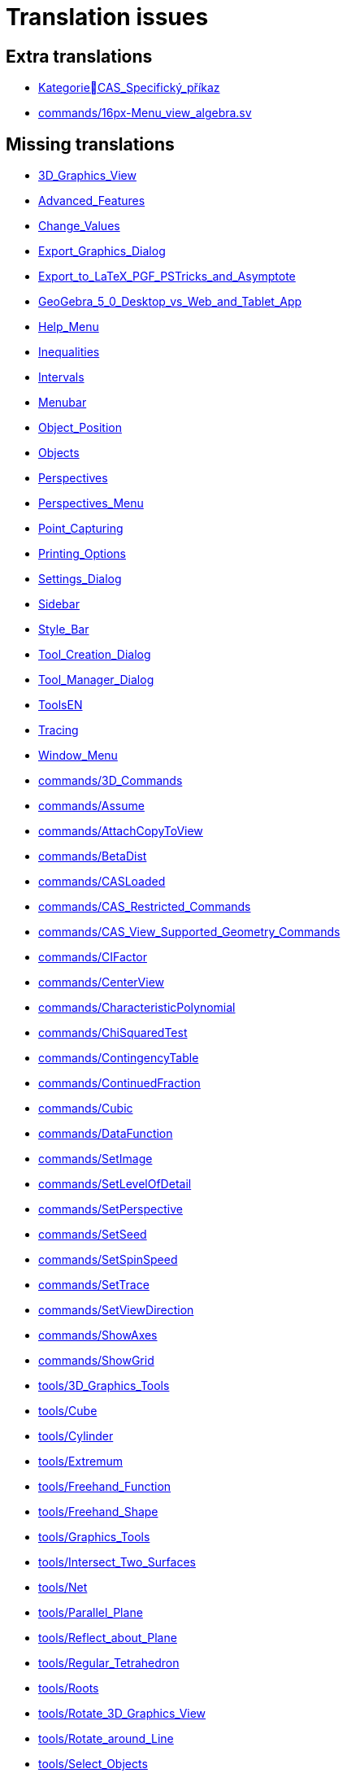 = Translation issues

== Extra translations

 * xref:KategorieCAS_Specifický_příkaz.adoc[KategorieCAS_Specifický_příkaz]
 * xref:commands/16px-Menu_view_algebra.svg.png[commands/16px-Menu_view_algebra.sv]

== Missing translations

 * xref:en@manual::3D_Graphics_View.adoc[3D_Graphics_View]
 * xref:en@manual::Advanced_Features.adoc[Advanced_Features]
 * xref:en@manual::Change_Values.adoc[Change_Values]
 * xref:en@manual::Export_Graphics_Dialog.adoc[Export_Graphics_Dialog]
 * xref:en@manual::Export_to_LaTeX_PGF_PSTricks_and_Asymptote.adoc[Export_to_LaTeX_PGF_PSTricks_and_Asymptote]
 * xref:en@manual::GeoGebra_5_0_Desktop_vs_Web_and_Tablet_App.adoc[GeoGebra_5_0_Desktop_vs_Web_and_Tablet_App]
 * xref:en@manual::Help_Menu.adoc[Help_Menu]
 * xref:en@manual::Inequalities.adoc[Inequalities]
 * xref:en@manual::Intervals.adoc[Intervals]
 * xref:en@manual::Menubar.adoc[Menubar]
 * xref:en@manual::Object_Position.adoc[Object_Position]
 * xref:en@manual::Objects.adoc[Objects]
 * xref:en@manual::Perspectives.adoc[Perspectives]
 * xref:en@manual::Perspectives_Menu.adoc[Perspectives_Menu]
 * xref:en@manual::Point_Capturing.adoc[Point_Capturing]
 * xref:en@manual::Printing_Options.adoc[Printing_Options]
 * xref:en@manual::Settings_Dialog.adoc[Settings_Dialog]
 * xref:en@manual::Sidebar.adoc[Sidebar]
 * xref:en@manual::Style_Bar.adoc[Style_Bar]
 * xref:en@manual::Tool_Creation_Dialog.adoc[Tool_Creation_Dialog]
 * xref:en@manual::Tool_Manager_Dialog.adoc[Tool_Manager_Dialog]
 * xref:en@manual::ToolsEN.adoc[ToolsEN]
 * xref:en@manual::Tracing.adoc[Tracing]
 * xref:en@manual::Window_Menu.adoc[Window_Menu]
 * xref:en@manual::commands/3D_Commands.adoc[commands/3D_Commands]
 * xref:en@manual::commands/Assume.adoc[commands/Assume]
 * xref:en@manual::commands/AttachCopyToView.adoc[commands/AttachCopyToView]
 * xref:en@manual::commands/BetaDist.adoc[commands/BetaDist]
 * xref:en@manual::commands/CASLoaded.adoc[commands/CASLoaded]
 * xref:en@manual::commands/CAS_Restricted_Commands.adoc[commands/CAS_Restricted_Commands]
 * xref:en@manual::commands/CAS_View_Supported_Geometry_Commands.adoc[commands/CAS_View_Supported_Geometry_Commands]
 * xref:en@manual::commands/CIFactor.adoc[commands/CIFactor]
 * xref:en@manual::commands/CenterView.adoc[commands/CenterView]
 * xref:en@manual::commands/CharacteristicPolynomial.adoc[commands/CharacteristicPolynomial]
 * xref:en@manual::commands/ChiSquaredTest.adoc[commands/ChiSquaredTest]
 * xref:en@manual::commands/ContingencyTable.adoc[commands/ContingencyTable]
 * xref:en@manual::commands/ContinuedFraction.adoc[commands/ContinuedFraction]
 * xref:en@manual::commands/Cubic.adoc[commands/Cubic]
 * xref:en@manual::commands/DataFunction.adoc[commands/DataFunction]
 * xref:en@manual::commands/SetImage.adoc[commands/SetImage]
 * xref:en@manual::commands/SetLevelOfDetail.adoc[commands/SetLevelOfDetail]
 * xref:en@manual::commands/SetPerspective.adoc[commands/SetPerspective]
 * xref:en@manual::commands/SetSeed.adoc[commands/SetSeed]
 * xref:en@manual::commands/SetSpinSpeed.adoc[commands/SetSpinSpeed]
 * xref:en@manual::commands/SetTrace.adoc[commands/SetTrace]
 * xref:en@manual::commands/SetViewDirection.adoc[commands/SetViewDirection]
 * xref:en@manual::commands/ShowAxes.adoc[commands/ShowAxes]
 * xref:en@manual::commands/ShowGrid.adoc[commands/ShowGrid]
 * xref:en@manual::tools/3D_Graphics_Tools.adoc[tools/3D_Graphics_Tools]
 * xref:en@manual::tools/Cube.adoc[tools/Cube]
 * xref:en@manual::tools/Cylinder.adoc[tools/Cylinder]
 * xref:en@manual::tools/Extremum.adoc[tools/Extremum]
 * xref:en@manual::tools/Freehand_Function.adoc[tools/Freehand_Function]
 * xref:en@manual::tools/Freehand_Shape.adoc[tools/Freehand_Shape]
 * xref:en@manual::tools/Graphics_Tools.adoc[tools/Graphics_Tools]
 * xref:en@manual::tools/Intersect_Two_Surfaces.adoc[tools/Intersect_Two_Surfaces]
 * xref:en@manual::tools/Net.adoc[tools/Net]
 * xref:en@manual::tools/Parallel_Plane.adoc[tools/Parallel_Plane]
 * xref:en@manual::tools/Reflect_about_Plane.adoc[tools/Reflect_about_Plane]
 * xref:en@manual::tools/Regular_Tetrahedron.adoc[tools/Regular_Tetrahedron]
 * xref:en@manual::tools/Roots.adoc[tools/Roots]
 * xref:en@manual::tools/Rotate_3D_Graphics_View.adoc[tools/Rotate_3D_Graphics_View]
 * xref:en@manual::tools/Rotate_around_Line.adoc[tools/Rotate_around_Line]
 * xref:en@manual::tools/Select_Objects.adoc[tools/Select_Objects]
 * xref:en@manual::tools/Solve_Numerically.adoc[tools/Solve_Numerically]
 * xref:en@manual::tools/Vector_Polygon.adoc[tools/Vector_Polygon]
 * xref:en@manual::tools/View_in_front_of.adoc[tools/View_in_front_of]
 * xref:en@manual::tools/Volume.adoc[tools/Volume]

== Partial translations

 * xref:CAS_Specifický_příkaz.adoc[CAS_Specifický_příkaz]
 * xref:Dialog_Vlastnosti.adoc[Dialog_Vlastnosti]
 * xref:Dialog_předefinovat.adoc[Dialog_předefinovat]
 * xref:Dynamické_barvy.adoc[Dynamické_barvy]
 * xref:Geometrické_objekty.adoc[Geometrické_objekty]
 * xref:Grafický_pohled.adoc[Grafický_pohled]
 * xref:Klávesové_zkratky.adoc[Klávesové_zkratky]
 * xref:Kontextové_menu.adoc[Kontextové_menu]
 * xref:Kružnice_Oblouk.adoc[Kružnice_Oblouk]
 * xref:Křivky.adoc[Křivky]
 * xref:Menu_Nastavení.adoc[Menu_Nastavení]
 * xref:Menu_Soubor.adoc[Menu_Soubor]
 * xref:Menu_Zobrazit.adoc[Menu_Zobrazit]
 * xref:Menu_Úpravy.adoc[Menu_Úpravy]
 * xref:Mnohoúhelník.adoc[Mnohoúhelník]
 * xref:Měření.adoc[Měření]
 * xref:Navigační_panel.adoc[Navigační_panel]
 * xref:Náhledy.adoc[Náhledy]
 * xref:Nástrojová_lišta.adoc[Nástrojová_lišta]
 * xref:Podmíněná_viditelnost.adoc[Podmíněná_viditelnost]
 * xref:Pojmenování_objektů.adoc[Pojmenování_objektů]
 * xref:Pravdivostní_hodnoty.adoc[Pravdivostní_hodnoty]
 * xref:Předdefinované_funkce_a_operátory.adoc[Předdefinované_funkce_a_operátory]
 * xref:Přizpůsobení_grafických_náhledů.adoc[Přizpůsobení_grafických_náhledů]
 * xref:Skriptování.adoc[Skriptování]
 * xref:Tabulka.adoc[Tabulka]
 * xref:Texty.adoc[Texty]
 * xref:Uživatelské_nástroje.adoc[Uživatelské_nástroje]
 * xref:Vlastnosti_objektu.adoc[Vlastnosti_objektu]
 * xref:commands/Bernoulli.adoc[commands/Bernoulli]
 * xref:commands/Binomicke.adoc[commands/Binomicke]
 * xref:commands/Bunka.adoc[commands/Bunka]
 * xref:commands/CFaktor.adoc[commands/CFaktor]
 * xref:commands/CReseni.adoc[commands/CReseni]
 * xref:commands/CVyresit.adoc[commands/CVyresit]
 * xref:commands/Cauchy.adoc[commands/Cauchy]
 * xref:commands/Chi2.adoc[commands/Chi2]
 * xref:commands/Cinitele.adoc[commands/Cinitele]
 * xref:commands/Citatel.adoc[commands/Citatel]
 * xref:commands/Delitele.adoc[commands/Delitele]
 * xref:commands/Delka.adoc[commands/Delka]
 * xref:commands/DynamickeSouradnice.adoc[commands/DynamickeSouradnice]
 * xref:commands/Exponencialni.adoc[commands/Exponencialni]
 * xref:commands/ExponencialniTvar.adoc[commands/ExponencialniTvar]
 * xref:commands/Funkce_Počet_(Příkazy).adoc[commands/Funkce_Počet_(Příkazy)]
 * xref:commands/Geometrie_(Příkazy).adoc[commands/Geometrie_(Příkazy)]
 * xref:commands/GoniometrickyTvar.adoc[commands/GoniometrickyTvar]
 * xref:commands/Graf_(Příkazy).adoc[commands/Graf_(Příkazy)]
 * xref:commands/IkonaNastroje.adoc[commands/IkonaNastroje]
 * xref:commands/Imaginarni.adoc[commands/Imaginarni]
 * xref:commands/ImplicitniDerivace.adoc[commands/ImplicitniDerivace]
 * xref:commands/IntegralMezi.adoc[commands/IntegralMezi]
 * xref:commands/Kuželosečky_(Příkazy).adoc[commands/Kuželosečky_(Příkazy)]
 * xref:commands/Optimalizace_příkazů_(Příkazy).adoc[commands/Optimalizace_příkazů_(Příkazy)]
 * xref:commands/PrehratZvuk.adoc[commands/PrehratZvuk]
 * xref:commands/RealnaCast.adoc[commands/RealnaCast]
 * xref:commands/Regrese.adoc[commands/Regrese]
 * xref:commands/RegreseFunkce.adoc[commands/RegreseFunkce]
 * xref:commands/RegreseLogaritmicka.adoc[commands/RegreseLogaritmicka]
 * xref:commands/RegreseLogisticka.adoc[commands/RegreseLogisticka]
 * xref:commands/RegreseMocninna.adoc[commands/RegreseMocninna]
 * xref:commands/RegresePolynomialni.adoc[commands/RegresePolynomialni]
 * xref:commands/RegreseRustu.adoc[commands/RegreseRustu]
 * xref:commands/RegreseSin.adoc[commands/RegreseSin]
 * xref:commands/RegreseX.adoc[commands/RegreseX]
 * xref:commands/Reseni.adoc[commands/Reseni]
 * xref:commands/RidiciPrimka.adoc[commands/RidiciPrimka]
 * xref:commands/RohovyBod.adoc[commands/RohovyBod]
 * xref:commands/Rotace.adoc[commands/Rotace]
 * xref:commands/Rozklad.adoc[commands/Rozklad]
 * xref:commands/Rozmer.adoc[commands/Rozmer]
 * xref:commands/Rozptyl.adoc[commands/Rozptyl]
 * xref:commands/Rozsirit.adoc[commands/Rozsirit]
 * xref:commands/Roztazeni.adoc[commands/Roztazeni]
 * xref:commands/SO.adoc[commands/SO]
 * xref:commands/SOX.adoc[commands/SOX]
 * xref:commands/SOY.adoc[commands/SOY]
 * xref:commands/SchodovityTvar.adoc[commands/SchodovityTvar]
 * xref:commands/SeznamBodu.adoc[commands/SeznamBodu]
 * xref:commands/SeznamDelitelu.adoc[commands/SeznamDelitelu]
 * xref:commands/SeznamIterace.adoc[commands/SeznamIterace]
 * xref:commands/SeznamNulovychBodu.adoc[commands/SeznamNulovychBodu]
 * xref:commands/SigmaXX.adoc[commands/SigmaXX]
 * xref:commands/SigmaXY.adoc[commands/SigmaXY]
 * xref:commands/SigmaYY.adoc[commands/SigmaYY]
 * xref:commands/Sjednoceni.adoc[commands/Sjednoceni]
 * xref:commands/SkalarniSoucin.adoc[commands/SkalarniSoucin]
 * xref:commands/Skriptování_(Příkazy).adoc[commands/Skriptování_(Příkazy)]
 * xref:commands/SkrytVrstvu.adoc[commands/SkrytVrstvu]
 * xref:commands/SloupcovyGraf.adoc[commands/SloupcovyGraf]
 * xref:commands/Sloupec.adoc[commands/Sloupec]
 * xref:commands/Smazat.adoc[commands/Smazat]
 * xref:commands/Smernice.adoc[commands/Smernice]
 * xref:commands/SmerovyVektor.adoc[commands/SmerovyVektor]
 * xref:commands/SmiseneCislo.adoc[commands/SmiseneCislo]
 * xref:commands/SoucetDelitelu.adoc[commands/SoucetDelitelu]
 * xref:commands/SoucetKvadratickeChyby.adoc[commands/SoucetKvadratickeChyby]
 * xref:commands/SoucetObdelniku.adoc[commands/SoucetObdelniku]
 * xref:commands/Soucin.adoc[commands/Soucin]
 * xref:commands/Spearman.adoc[commands/Spearman]
 * xref:commands/Spoj.adoc[commands/Spoj]
 * xref:commands/SpolecnyJmenovatel.adoc[commands/SpolecnyJmenovatel]
 * xref:commands/StartAnimace.adoc[commands/StartAnimace]
 * xref:commands/TRozdeleni.adoc[commands/TRozdeleni]
 * xref:commands/TStredniOdhad.adoc[commands/TStredniOdhad]
 * xref:commands/TTest.adoc[commands/TTest]
 * xref:commands/TTest2.adoc[commands/TTest2]
 * xref:commands/TTestParovat.adoc[commands/TTestParovat]
 * xref:commands/Tabulkový_procesor_(Příkazy).adoc[commands/Tabulkový_procesor_(Příkazy)]
 * xref:commands/Text_(Příkazy).adoc[commands/Text_(Příkazy)]
 * xref:commands/TextovePole.adoc[commands/TextovePole]
 * xref:commands/Tridit.adoc[commands/Tridit]
 * xref:commands/Tridy.adoc[commands/Tridy]
 * xref:commands/Trojuhelnikove.adoc[commands/Trojuhelnikove]
 * xref:commands/UnicodeNaText.adoc[commands/UnicodeNaText]
 * xref:commands/UnicodeNaZnak.adoc[commands/UnicodeNaZnak]
 * xref:commands/Uniformni.adoc[commands/Uniformni]
 * xref:commands/Unikatni.adoc[commands/Unikatni]
 * xref:commands/Vektor.adoc[commands/Vektor]
 * xref:commands/VektorKrivosti.adoc[commands/VektorKrivosti]
 * xref:commands/Vektor_Matice_(Příkazy).adoc[commands/Vektor_Matice_(Příkazy)]
 * xref:commands/Vlozit.adoc[commands/Vlozit]
 * xref:commands/Vyber.adoc[commands/Vyber]
 * xref:commands/VyberovaSO.adoc[commands/VyberovaSO]
 * xref:commands/VyberovaSOX.adoc[commands/VyberovaSOX]
 * xref:commands/VyberovaSOY.adoc[commands/VyberovaSOY]
 * xref:commands/VybranyIndex.adoc[commands/VybranyIndex]
 * xref:commands/VybranyPrvek.adoc[commands/VybranyPrvek]
 * xref:commands/Vycislit.adoc[commands/Vycislit]
 * xref:commands/Vykonat.adoc[commands/Vykonat]
 * xref:commands/VyresitODE.adoc[commands/VyresitODE]
 * xref:commands/Vysec.adoc[commands/Vysec]
 * xref:commands/Vzdalenost.adoc[commands/Vzdalenost]
 * xref:commands/Vztah.adoc[commands/Vztah]
 * xref:commands/Weibull.adoc[commands/Weibull]
 * xref:commands/ZaskrtavaciPolicko.adoc[commands/ZaskrtavaciPolicko]
 * xref:commands/ZbytkovyDiagram.adoc[commands/ZbytkovyDiagram]
 * xref:commands/Zipf.adoc[commands/Zipf]
 * xref:commands/ZobrazitVrstvu.adoc[commands/ZobrazitVrstvu]
 * xref:commands/nPr.adoc[commands/nPr]
 * xref:tools/Derivace.adoc[tools/Derivace]
 * xref:tools/Dvě_proměnné_regresní_analýzy.adoc[tools/Dvě_proměnné_regresní_analýzy]
 * xref:tools/Faktor.adoc[tools/Faktor]
 * xref:tools/Menu_Nástroje.adoc[tools/Menu_Nástroje]
 * xref:tools/Nástroj_pero.adoc[tools/Nástroj_pero]
 * xref:tools/Přidat_hodnoty_v_souboru_buněk.adoc[tools/Přidat_hodnoty_v_souboru_buněk]
 * xref:tools/Součet_hodnot_buněk.adoc[tools/Součet_hodnot_buněk]
 * xref:tools/Střed.adoc[tools/Střed]
 * xref:tools/Vložit_obrázek.adoc[tools/Vložit_obrázek]
 * xref:tools/Vložit_text.adoc[tools/Vložit_text]
 * xref:tools/Vytvořit_seznam.adoc[tools/Vytvořit_seznam]
 * xref:tools/Vytvořit_tabulku.adoc[tools/Vytvořit_tabulku]

== Duplicate translations
All clear